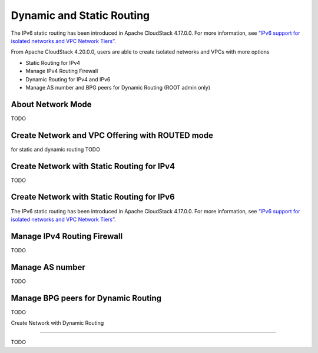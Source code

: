 .. Licensed to the Apache Software Foundation (ASF) under one
   or more contributor license agreements.  See the NOTICE file
   distributed with this work for additional information#
   regarding copyright ownership.  The ASF licenses this file
   to you under the Apache License, Version 2.0 (the
   "License"); you may not use this file except in compliance
   with the License.  You may obtain a copy of the License at
   http://www.apache.org/licenses/LICENSE-2.0
   Unless required by applicable law or agreed to in writing,
   software distributed under the License is distributed on an
   "AS IS" BASIS, WITHOUT WARRANTIES OR CONDITIONS OF ANY
   KIND, either express or implied.  See the License for the
   specific language governing permissions and limitations
   under the License.


Dynamic and Static Routing
-----------------------------

The IPv6 static routing has been introduced in Apache CloudStack 4.17.0.0.
For more information, see `“IPv6 support for isolated networks and VPC Network Tiers” <../plugins/ipv6.html#isolated-network-and-vpc-network-tier>`_.

From Apache CloudStack 4.20.0.0, users are able to create isolated networks and VPCs with more options

- Static Routing for IPv4
- Manage IPv4 Routing Firewall
- Dynamic Routing for IPv4 and IPv6
- Manage AS number and BPG peers for Dynamic Routing (ROOT admin only)


About Network Mode
~~~~~~~~~~~~~~~~~~~~~~~~~~~~~~~~~~

TODO

Create Network and VPC Offering with ROUTED mode
~~~~~~~~~~~~~~~~~~~~~~~~~~~~~~~~~~

for static and dynamic routing
TODO


Create Network with Static Routing for IPv4
~~~~~~~~~~~~~~~~~~~~~~~~~~~~~

TODO


Create Network with Static Routing for IPv6
~~~~~~~~~~~~~~~~~~~~~~~~~~~~~

The IPv6 static routing has been introduced in Apache CloudStack 4.17.0.0.
For more information, see `“IPv6 support for isolated networks and VPC Network Tiers” <../plugins/ipv6.html#isolated-network-and-vpc-network-tier>`_.

Manage IPv4 Routing Firewall
~~~~~~~~~~~~~~~~~~~~~~~~~~~~~

TODO

Manage AS number
~~~~~~~~~~~~~~~~~~~~~~~~~~~~~

TODO

Manage BPG peers for Dynamic Routing
~~~~~~~~~~~~~~~~~~~~~~~~~~~~~

TODO

Create Network with Dynamic Routing

~~~~~~~~~~~~~~~~~~~~~~~~~~~~~

TODO

